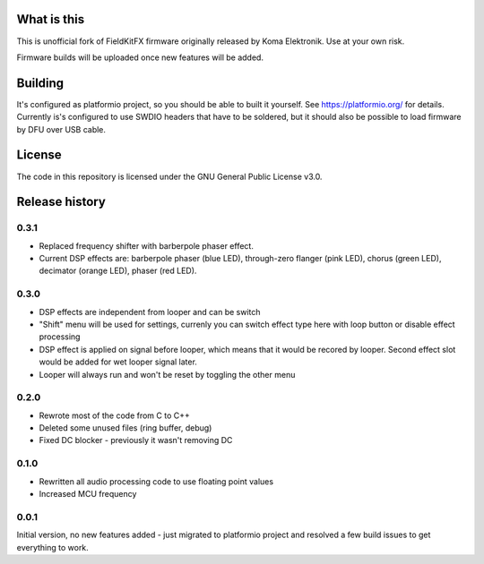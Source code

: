 What is this
============

This is unofficial fork of FieldKitFX firmware originally released by Koma Elektronik. Use at your own risk.

Firmware builds will be uploaded once new features will be added.

Building
========

It's configured as platformio project, so you should be able to built it yourself. See https://platformio.org/ for details. Currently is's configured to use SWDIO headers that have to be soldered, but it should also be possible to load firmware by DFU over USB cable.

License
=======

The code in this repository is licensed under the GNU General Public License v3.0.

Release history
===============

0.3.1
-----

* Replaced frequency shifter with barberpole phaser effect.
* Current DSP effects are: barberpole phaser (blue LED), through-zero flanger (pink LED), chorus (green LED), decimator (orange LED), phaser (red LED).

0.3.0
-----

* DSP effects are independent from looper and can be switch
* "Shift" menu will be used for settings, currenly you can switch effect type here with loop button or disable effect processing
* DSP effect is applied on signal before looper, which means that it would be recored by looper. Second effect slot would be added for wet looper signal later.
* Looper will always run and won't be reset by toggling the other menu

0.2.0
-----

* Rewrote most of the code from C to C++
* Deleted some unused files (ring buffer, debug)
* Fixed DC blocker - previously it wasn't removing DC

0.1.0
-----

* Rewritten all audio processing code to use floating point values
* Increased MCU frequency

0.0.1
-----

Initial version, no new features added - just migrated to platformio project and resolved a few build issues to get everything to work.
